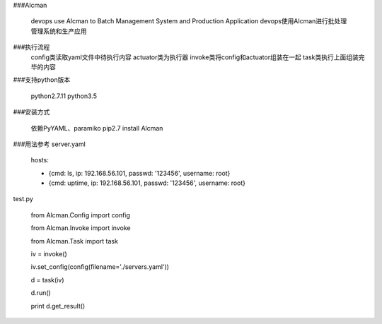 ###Alcman

    devops use Alcman to  Batch Management System and Production Application
    devops使用Alcman进行批处理管理系统和生产应用


###执行流程
    config类读取yaml文件中待执行内容
    actuator类为执行器
    invoke类将config和actuator组装在一起
    task类执行上面组装完毕的内容

###支持python版本

    python2.7.11
    python3.5



###安装方式

    依赖PyYAML、paramiko
    pip2.7 install Alcman

###用法参考
server.yaml

    hosts:

    - {cmd: ls, ip: 192.168.56.101, passwd: '123456', username: root}
    - {cmd: uptime, ip: 192.168.56.101, passwd: '123456', username: root}


test.py

    from Alcman.Config import config

    from Alcman.Invoke import invoke

    from Alcman.Task import task


    iv = invoke()

    iv.set_config(config(filename='./servers.yaml'))



    d = task(iv)

    d.run()

    print d.get_result()
